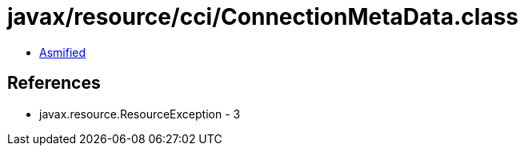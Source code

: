 = javax/resource/cci/ConnectionMetaData.class

 - link:ConnectionMetaData-asmified.java[Asmified]

== References

 - javax.resource.ResourceException - 3
